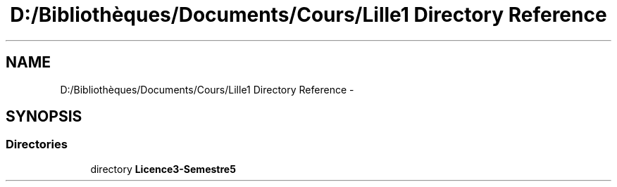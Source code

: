 .TH "D:/Bibliothèques/Documents/Cours/Lille1 Directory Reference" 3 "Wed Dec 9 2015" "mshell" \" -*- nroff -*-
.ad l
.nh
.SH NAME
D:/Bibliothèques/Documents/Cours/Lille1 Directory Reference \- 
.SH SYNOPSIS
.br
.PP
.SS "Directories"

.in +1c
.ti -1c
.RI "directory \fBLicence3\-Semestre5\fP"
.br
.in -1c

